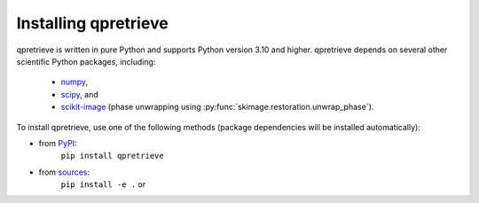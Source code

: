 Installing qpretrieve
=====================

qpretrieve is written in pure Python and supports Python version 3.10
and higher. qpretrieve depends on several other scientific Python packages,
including:

 - `numpy <https://docs.scipy.org/doc/numpy/>`_,
 - `scipy <https://docs.scipy.org/doc/scipy/reference/>`_, and
 - `scikit-image <http://scikit-image.org/>`_ (phase unwrapping using :py:func:`skimage.restoration.unwrap_phase`).
    

To install qpretrieve, use one of the following methods
(package dependencies will be installed automatically):
    
* from `PyPI <https://pypi.python.org/pypi/qpretrieve>`_:
    ``pip install qpretrieve``
* from `sources <https://github.com/RI-imaging/qpretrieve>`_:
    ``pip install -e .`` or
